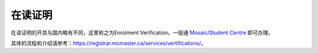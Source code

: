 在读证明
============
在读证明的开具与国内略有不同，这里称之为Enrolment Verification。一般通 `Mosaic/Student Centre`_ 即可办理。

具体的流程和介绍请参考：https://registrar.mcmaster.ca/services/vertifications/。

.. _Mosaic/Student Centre: https://mosaic.mcmaster.ca/
